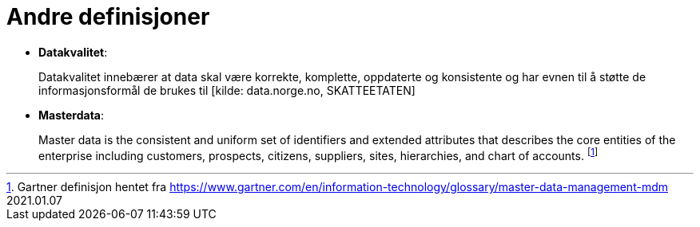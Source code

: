 = Andre definisjoner
:wysiwig_editing: 1
ifeval::[{wysiwig_editing} == 1]
:imagepath: ../images/
endif::[]
ifeval::[{wysiwig_editing} == 0]
:imagepath: main@unit-ra:unit-ra-datadeling-definisjoner:
endif::[]
:toc: left
:toclevels: 4
:sectnums:
:sectnumlevels: 9

*  *Datakvalitet*:
+
Datakvalitet innebærer at data skal være korrekte, komplette,
oppdaterte og konsistente og har evnen til å støtte de
informasjonsformål de brukes til [kilde: data.norge.no, SKATTEETATEN]

* *Masterdata*: 
+
Master data is the consistent and uniform set of
identifiers and extended attributes that describes the core entities of
the enterprise including customers, prospects, citizens, suppliers,
sites, hierarchies, and chart of accounts.  footnote:[Gartner definisjon hentet fra https://www.gartner.com/en/information-technology/glossary/master-data-management-mdm
2021.01.07]

